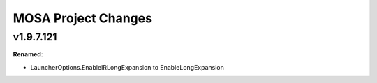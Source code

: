 ====================
MOSA Project Changes
====================

.. current developments

v1.9.7.121
====================

**Renamed**:

* LauncherOptions.EnableIRLongExpansion to EnableLongExpansion
